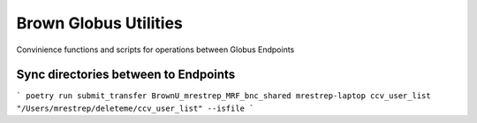 Brown Globus Utilities
=======================

Convinience functions and scripts for operations between Globus Endpoints 

Sync directories between to Endpoints
--------------------------------------

```
poetry run submit_transfer BrownU_mrestrep_MRF_bnc_shared mrestrep-laptop ccv_user_list "/Users/mrestrep/deleteme/ccv_user_list" --isfile
```